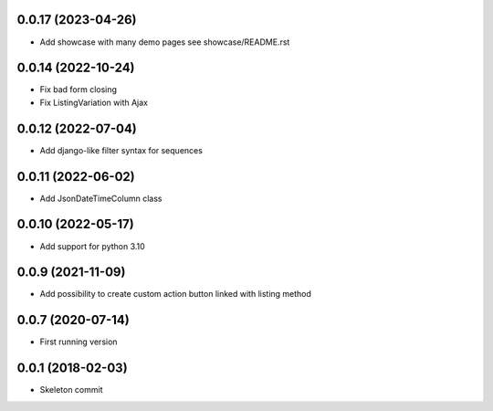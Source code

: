 0.0.17 (2023-04-26)
-------------------
- Add showcase with many demo pages see showcase/README.rst

0.0.14 (2022-10-24)
-------------------
- Fix bad form closing
- Fix ListingVariation with Ajax

0.0.12 (2022-07-04)
-------------------
- Add django-like filter syntax for sequences

0.0.11 (2022-06-02)
-------------------
- Add JsonDateTimeColumn class

0.0.10 (2022-05-17)
-------------------
- Add support for python 3.10

0.0.9 (2021-11-09)
------------------
- Add possibility to create custom action button linked with listing method

0.0.7 (2020-07-14)
------------------
- First running version

0.0.1 (2018-02-03)
------------------
- Skeleton commit

